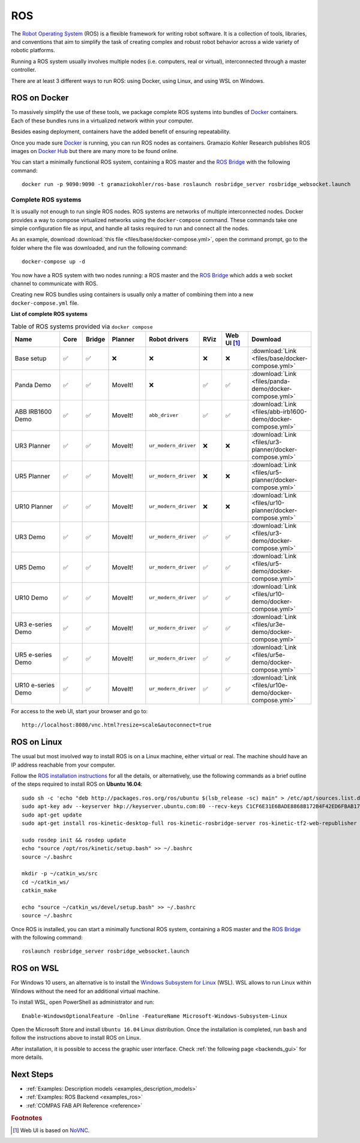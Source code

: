 .. _ros_backend:

****************
ROS
****************

.. highlight:: bash

The `Robot Operating System <http://www.ros.org>`_ (ROS) is a flexible framework
for writing robot software. It is a collection of tools, libraries, and
conventions that aim to simplify the task of creating complex and robust
robot behavior across a wide variety of robotic platforms.

Running a ROS system usually involves multiple nodes (i.e. computers, real or
virtual), interconnected through a master controller.

There are at least 3 different ways to run ROS: using Docker, using Linux, and
using WSL on Windows.


ROS on Docker
=============

To massively simplify the use of these tools, we package complete ROS systems
into bundles of `Docker`_ containers. Each of these bundles runs in a
virtualized network within your computer.

Besides easing deployment, containers have the added benefit of ensuring
repeatability.

Once you made sure `Docker`_ is running, you can run ROS nodes as containers.
Gramazio Kohler Research publishes ROS images on `Docker Hub`_ but there are
many more to be found online.

You can start a minimally functional ROS system, containing a ROS master and
the `ROS Bridge`_ with the following command::

    docker run -p 9090:9090 -t gramaziokohler/ros-base roslaunch rosbridge_server rosbridge_websocket.launch

Complete ROS systems
--------------------

It is usually not enough to run single ROS nodes. ROS systems are networks of
multiple interconnected nodes. Docker provides a way to compose virtualized
networks using the ``docker-compose`` command. These commands take one simple
configuration file as input, and handle all tasks required to run and connect
all the nodes.

As an example, download :download:`this file <files/base/docker-compose.yml>`,
open the command prompt, go to the folder where the file was downloaded,
and run the following command::

    docker-compose up -d

You now have a ROS system with two nodes running: a ROS master and
the `ROS Bridge`_ which adds a web socket channel to communicate with ROS.

Creating new ROS bundles using containers is usually only a matter of combining
them into a new ``docker-compose.yml`` file.

.. _ros_bundles_list:

**List of complete ROS systems**

.. list-table:: Table of ROS systems provided via ``docker compose``
   :widths: 20 8 8 14 18 8 10 14
   :header-rows: 1

   * - Name
     - Core
     - Bridge
     - Planner
     - Robot drivers
     - RViz
     - Web UI [#f1]_
     - Download
   * - Base setup
     - ✅
     - ✅
     - ❌
     - ❌
     - ❌
     - ❌
     - :download:`Link <files/base/docker-compose.yml>`
   * - Panda Demo
     - ✅
     - ✅
     - MoveIt!
     - ❌
     - ✅
     - ✅
     - :download:`Link <files/panda-demo/docker-compose.yml>`
   * - ABB IRB1600 Demo
     - ✅
     - ✅
     - MoveIt!
     - ``abb_driver``
     - ✅
     - ✅
     - :download:`Link <files/abb-irb1600-demo/docker-compose.yml>`
   * - UR3 Planner
     - ✅
     - ✅
     - MoveIt!
     - ``ur_modern_driver``
     - ❌
     - ❌
     - :download:`Link <files/ur3-planner/docker-compose.yml>`
   * - UR5 Planner
     - ✅
     - ✅
     - MoveIt!
     - ``ur_modern_driver``
     - ❌
     - ❌
     - :download:`Link <files/ur5-planner/docker-compose.yml>`
   * - UR10 Planner
     - ✅
     - ✅
     - MoveIt!
     - ``ur_modern_driver``
     - ❌
     - ❌
     - :download:`Link <files/ur10-planner/docker-compose.yml>`
   * - UR3 Demo
     - ✅
     - ✅
     - MoveIt!
     - ``ur_modern_driver``
     - ✅
     - ✅
     - :download:`Link <files/ur3-demo/docker-compose.yml>`
   * - UR5 Demo
     - ✅
     - ✅
     - MoveIt!
     - ``ur_modern_driver``
     - ✅
     - ✅
     - :download:`Link <files/ur5-demo/docker-compose.yml>`
   * - UR10 Demo
     - ✅
     - ✅
     - MoveIt!
     - ``ur_modern_driver``
     - ✅
     - ✅
     - :download:`Link <files/ur10-demo/docker-compose.yml>`
   * - UR3 e-series Demo
     - ✅
     - ✅
     - MoveIt!
     - ``ur_modern_driver``
     - ✅
     - ✅
     - :download:`Link <files/ur3e-demo/docker-compose.yml>`
   * - UR5 e-series Demo
     - ✅
     - ✅
     - MoveIt!
     - ``ur_modern_driver``
     - ✅
     - ✅
     - :download:`Link <files/ur5e-demo/docker-compose.yml>`
   * - UR10 e-series Demo
     - ✅
     - ✅
     - MoveIt!
     - ``ur_modern_driver``
     - ✅
     - ✅
     - :download:`Link <files/ur10e-demo/docker-compose.yml>`

For access to the web UI, start your browser and go to:

::

    http://localhost:8080/vnc.html?resize=scale&autoconnect=true


ROS on Linux
============

The usual but most involved way to install ROS is on a Linux machine,
either virtual or real. The machine should have an IP address reachable
from your computer.

Follow the `ROS installation instructions`_ for all the details, or
alternatively, use the following commands as a brief outline of the steps
required to install ROS on **Ubuntu 16.04**:

::

    sudo sh -c 'echo "deb http://packages.ros.org/ros/ubuntu $(lsb_release -sc) main" > /etc/apt/sources.list.d/ros-latest.list'
    sudo apt-key adv --keyserver hkp://keyserver.ubuntu.com:80 --recv-keys C1CF6E31E6BADE8868B172B4F42ED6FBAB17C654
    sudo apt-get update
    sudo apt-get install ros-kinetic-desktop-full ros-kinetic-rosbridge-server ros-kinetic-tf2-web-republisher python-rosinstall python-rosinstall-generator python-wstool

    sudo rosdep init && rosdep update
    echo "source /opt/ros/kinetic/setup.bash" >> ~/.bashrc
    source ~/.bashrc

    mkdir -p ~/catkin_ws/src
    cd ~/catkin_ws/
    catkin_make

    echo "source ~/catkin_ws/devel/setup.bash" >> ~/.bashrc
    source ~/.bashrc

Once ROS is installed, you can start a minimally functional ROS system,
containing a ROS master and the `ROS Bridge`_ with the following command::

    roslaunch rosbridge_server rosbridge_websocket.launch


ROS on WSL
==========

For Windows 10 users, an alternative is to install the
`Windows Subsystem for Linux`_ (WSL). WSL allows to run Linux within
Windows without the need for an additional virtual machine.

To install WSL, open PowerShell as administrator and run:

::

    Enable-WindowsOptionalFeature -Online -FeatureName Microsoft-Windows-Subsystem-Linux

Open the Microsoft Store and install ``Ubuntu 16.04`` Linux distribution.
Once the installation is completed, run ``bash`` and follow the instructions
above to install ROS on Linux.

After installation, it is possible to access the graphic user interface.
Check :ref:`the following page <backends_gui>` for more details.

.. seealso::

    For additional details, see `Microsoft WSL documentation`_.



.. _ROS installation instructions: http://wiki.ros.org/ROS/Installation
.. _Windows Subsystem for Linux: https://docs.microsoft.com/en-us/windows/wsl/about
.. _Microsoft WSL documentation: https://docs.microsoft.com/en-us/windows/wsl/install-win10
.. _Docker: https://www.docker.com/
.. _Docker Hub: https://hub.docker.com/r/gramaziokohler/
.. _ROS Bridge: http://wiki.ros.org/rosbridge_suite

Next Steps
==========

* :ref:`Examples: Description models <examples_description_models>`
* :ref:`Examples: ROS Backend <examples_ros>`
* :ref:`COMPAS FAB API Reference <reference>`

.. rubric:: Footnotes

.. [#f1] Web UI is based on `NoVNC <https://novnc.com/>`_.
